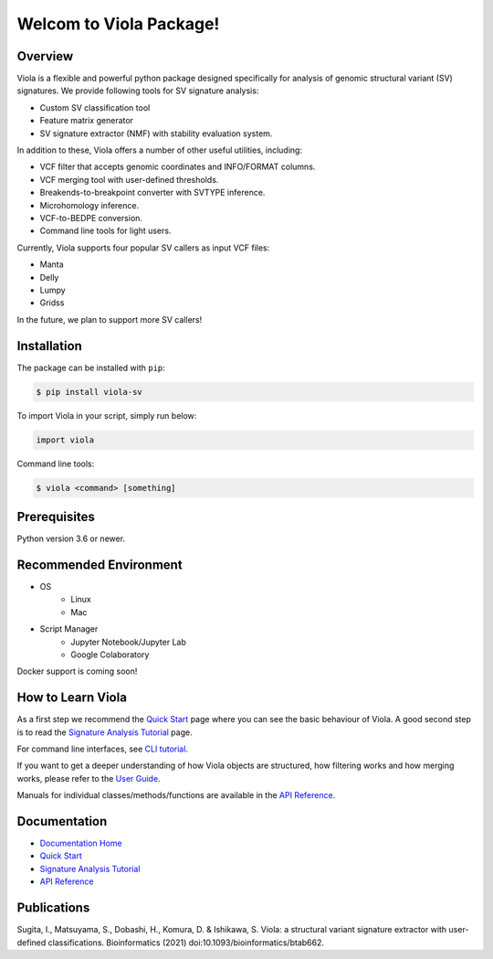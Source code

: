 ************************
Welcom to Viola Package!
************************

.. _here: https://dermasugita.github.io/ViolaDocs/docs/html/index.html

.. image:: https://dermasugita.github.io/ViolaDocs/docs/html/_static/Viola-logo/JPG/wide.jpg

|PyPI|_ |PyVersion|_ |License|_
|DOI|_ |DOC|_ |COV|_
|Issue|_ |Downloads|_

.. |PyPI| image:: https://img.shields.io/pypi/v/viola-sv
.. _PyPI: https://pypi.org/project/Viola-SV/

.. |PyVersion| image:: https://img.shields.io/pypi/pyversions/viola-sv
.. _PyVersion: https://pypi.org/project/Viola-SV/

.. |License| image:: https://img.shields.io/pypi/l/viola-sv
.. _License: https://pypi.org/project/Viola-SV/

.. |DOI| image:: https://img.shields.io/badge/DOI-10.1093%2Fbioinformatics%2Fbtab662-9cf
.. _DOI: https://academic.oup.com/bioinformatics/article/38/2/540/6371863

.. |DOC| image:: https://img.shields.io/badge/documentation-here-yellow
.. _DOC: https://dermasugita.github.io/ViolaDocs/docs/html/index.html

.. |COV| image:: https://codecov.io/gh/dermasugita/Viola-SV/branch/master/graph/badge.svg?token=G7TI1S6FY2 
.. _COV: https://codecov.io/gh/dermasugita/Viola-SV

.. |Issue| image:: https://img.shields.io/badge/issue%20tracking-github-brightgreen
.. _Issue: https://github.com/dermasugita/Viola-SV/issues

.. |Downloads| image:: https://pepy.tech/badge/viola-sv/month
.. _Downloads: https://pepy.tech/project/viola-sv

Overview
==============

Viola is a flexible and powerful python package designed specifically for analysis of genomic structural variant (SV) signatures.
We provide following tools for SV signature analysis:

* Custom SV classification tool
* Feature matrix generator 
* SV signature extractor (NMF) with stability evaluation system.

In addition to these, Viola offers a number of other useful utilities, including:

* VCF filter that accepts genomic coordinates and INFO/FORMAT columns.
* VCF merging tool with user-defined thresholds.
* Breakends-to-breakpoint converter with SVTYPE inference.
* Microhomology inference.
* VCF-to-BEDPE conversion.
* Command line tools for light users.

Currently, Viola supports four popular SV callers as input VCF files:

* Manta
* Delly
* Lumpy
* Gridss

In the future, we plan to support more SV callers!

Installation
=========================

The package can be installed with ``pip``:

.. code:: console

   $ pip install viola-sv

To import Viola in your script, simply run below:

.. code:: python
   
   import viola

Command line tools:

.. code:: console

   $ viola <command> [something]


Prerequisites
==============

Python version 3.6 or newer.

Recommended Environment
=======================

* OS
   * Linux
   * Mac
* Script Manager
   * Jupyter Notebook/Jupyter Lab
   * Google Colaboratory

Docker support is coming soon!

How to Learn Viola
===================

As a first step we recommend the `Quick Start`_ page where you can see the basic behaviour of Viola.
A good second step is to read the `Signature Analysis Tutorial`_ page.

For command line interfaces, see `CLI tutorial`_.

If you want to get a deeper understanding of how Viola objects are structured, how filtering works and how merging works, please refer to the `User Guide`_.

Manuals for individual classes/methods/functions are available in the `API Reference`_.

Documentation
=============

- `Documentation Home`_
- `Quick Start`_
- `Signature Analysis Tutorial`_
- `API Reference`_

.. _Documentation Home: https://dermasugita.github.io/ViolaDocs/docs/html/index.html
.. _Quick Start: https://dermasugita.github.io/ViolaDocs/docs/html/quickstart.html
.. _Signature Analysis Tutorial: https://dermasugita.github.io/ViolaDocs/docs/html/signature_analysis.html
.. _API Reference: https://dermasugita.github.io/ViolaDocs/docs/html/reference/index.html
.. _User Guide: https://dermasugita.github.io/ViolaDocs/docs/html/userguide/index.html
.. _CLI tutorial: https://dermasugita.github.io/ViolaDocs/docs/html/userguide/cli.html

Publications
=============

Sugita, I., Matsuyama, S., Dobashi, H., Komura, D. & Ishikawa, S. Viola: a structural variant signature extractor with user-defined classifications. Bioinformatics (2021) doi:10.1093/bioinformatics/btab662.
